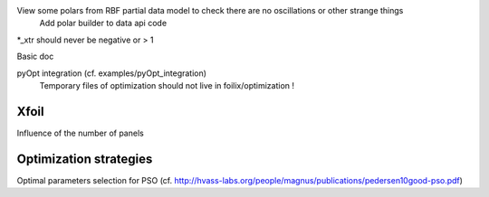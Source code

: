 View some polars from RBF partial data model to check there are no oscillations or other strange things
  Add polar builder to data api code
*_xtr should never be negative or > 1

Basic doc

pyOpt integration (cf. examples/pyOpt_integration)
  Temporary files of optimization should not live in foilix/optimization !


Xfoil
-----

Influence of the number of panels


Optimization strategies
-----------------------

Optimal parameters selection for PSO (cf. http://hvass-labs.org/people/magnus/publications/pedersen10good-pso.pdf)
